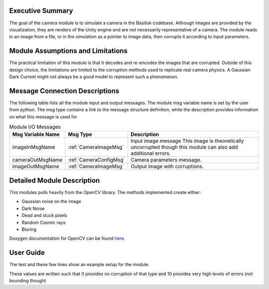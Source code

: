Executive Summary
-----------------
The goal of the camera module is to simulate a camera in the Basilisk
codebase. Although images are provided by the visualization, they are
renders of the Unity engine and are not necessarily representative of
a camera. The module reads in an image from a file, or in the
simulation as a pointer to image data, then corrupts it according to
input parameters. 

Module Assumptions and Limitations
----------------------------------
The practical limitation of this module is that it decodes and
re-encodes the images that are corrupted. Outside of this design choice, the limitations are limited to the
corruption methods used to replicate real camera physics. A Gaussian Dark Current might not always be a good
model to represent such a phenomenon.

Message Connection Descriptions
-------------------------------
The following table lists all the module input and output messages.  The module msg variable name is set by the user from python.  The msg type contains a link to the message structure definition, while the description provides information on what this message is used for


.. table:: Module I/O Messages
        :widths: 25 25 100

        +-----------------------+---------------------------------+---------------------------------------------------+
        | Msg Variable Name     | Msg Type                        | Description                                       |
        +=======================+=================================+===================================================+
        | imageInMsgName        | :ref:`CameraImageMsg`           | Input image message                               |
        |                       |                                 | This image is theoretically uncorrupted           |
        |                       |                                 | though this module can also add additional errors.|
        +-----------------------+---------------------------------+---------------------------------------------------+
        | cameraOutMsgName      | :ref:`CameraConfigMsg`          | Camera parameters message.                        |
        +-----------------------+---------------------------------+---------------------------------------------------+
        | imageOutMsgName       | :ref:`CameraImageMsg`           | Output image with corruptions.                    |
        +-----------------------+---------------------------------+---------------------------------------------------+


Detailed Module Description
---------------------------
This modules pulls heavily from the OpenCV library. The methods
implemented create either:

- Gaussian noise on the image
- Dark Noise
- Dead and stuck pixels
- Random Cosmic rays
- Bluring 

Doxygen documentation for OpenCV can be found `here <https://docs.opencv.org/4.1.2/>`__.


User Guide
----------
The test and these few lines show an example setup for the module.

.. code-block:: python
    :linenos:

    moduleConfig.imageInMsgName = "sample_image"
    moduleConfig.cameraOutMsgName = "cameraOut"
    moduleConfig.imageOutMsgName = "out_image"
    moduleConfig.filename = ""
    moduleConfig.saveImages = 0
    # If images are to be saved, add the directory to which they
    should be saved
    #moduleConfig.saveDir = '/'.join(imagePath.split('/')[:-1]) + '/'

    #Camera config values
    moduleConfig.cameraIsOn = 1
    moduleConfig.sigma_CB = [0,0,1]

    #Noise Values
    moduleConfig.gaussian = 2
    moduleConfig.darkCurrent = 1
    moduleConfig.saltPepper = 2
    moduleConfig.cosmicRays = 1
    moduleConfig.blurParam = 3

These values are written such that 0 provides no corruption of that
type and 10 provides very high levels of errors (not bounding though)
